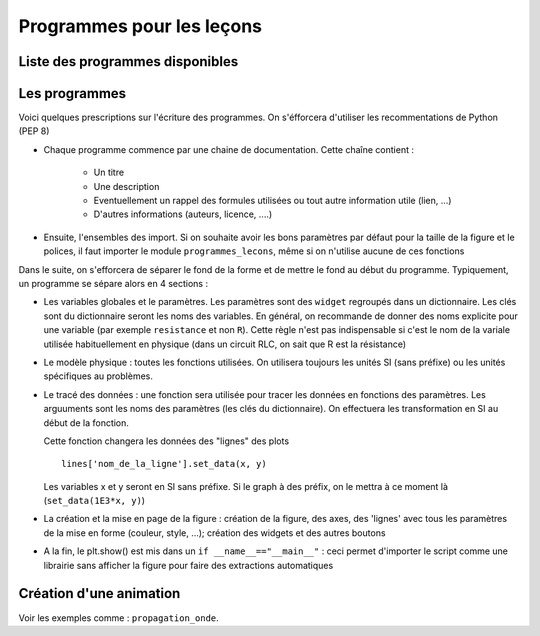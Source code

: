 ==========================
Programmes pour les leçons
==========================

Liste des programmes disponibles
================================


Les programmes
==============

Voici quelques prescriptions sur l'écriture des programmes. On s'éfforcera d'utiliser
les recommentations de Python (PEP 8)

* Chaque programme commence par une chaine de documentation. Cette chaîne contient :

    * Un titre
    * Une description
    * Eventuellement un rappel des formules utilisées ou tout autre information utile (lien, ...)
    * D'autres informations (auteurs, licence, ....)

* Ensuite, l'ensembles des import. Si on souhaite avoir les bons paramètres par défaut pour
  la taille de la figure et le polices, il faut importer le module ``programmes_lecons``, 
  même si on n'utilise aucune de ces fonctions


Dans le suite, on s'efforcera de séparer le fond de la forme et de mettre le fond au début
du programme. Typiquement, un programme se sépare alors en 4 sections : 

* Les variables globales et le paramètres. Les paramètres sont des ``widget`` regroupés dans
  un dictionnaire. Les clés sont du dictionnaire seront les noms des variables. En général, 
  on recommande de donner des noms explicite pour une variable (par exemple ``resistance`` et
  non ``R``). Cette règle n'est pas indispensable si c'est le nom de la variale utilisée
  habituellement en physique (dans un circuit RLC, on sait que R est la résistance)
 
* Le modèle physique : toutes les fonctions utilisées. On utilisera toujours les unités SI (sans
  préfixe) ou les unités spécifiques au problèmes. 

* Le tracé des données : une fonction sera utilisée pour tracer les données en fonctions des
  paramètres. Les arguuments sont les noms des paramètres (les clés du dictionnaire). On
  effectuera les transformation en SI au début de la fonction. 

  Cette fonction changera les données des "lignes" des plots ::

     lines['nom_de_la_ligne'].set_data(x, y)

  Les variables x et y seront en SI sans préfixe. Si le graph à des préfix, on le mettra à ce
  moment là (``set_data(1E3*x, y)``)

* La création et la mise en page de la figure : création de la figure, des axes, des 'lignes'
  avec tous les paramètres de la mise en forme (couleur, style, ...); création des widgets et
  des autres boutons

* A la fin, le plt.show() est mis dans un ``if __name__=="__main__"`` : ceci permet d'importer
  le script comme une librairie sans afficher la figure pour faire des extractions automatiques


Création d'une animation
========================

Voir les exemples comme : ``propagation_onde``. 
